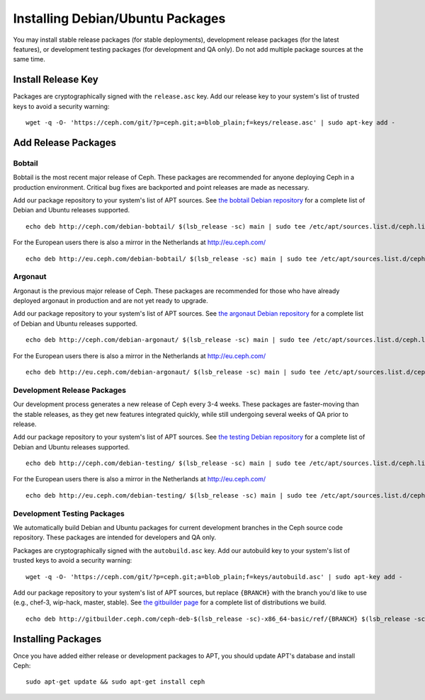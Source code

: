 ===================================
 Installing Debian/Ubuntu Packages
===================================

You may install stable release packages (for stable deployments),
development release packages (for the latest features), or development
testing packages (for development and QA only).  Do not add multiple
package sources at the same time.

Install Release Key
===================

Packages are cryptographically signed with the ``release.asc`` key.
Add our release key to your system's list of trusted keys to avoid a
security warning::

	wget -q -O- 'https://ceph.com/git/?p=ceph.git;a=blob_plain;f=keys/release.asc' | sudo apt-key add -

Add Release Packages
====================

Bobtail
-------

Bobtail is the most recent major release of Ceph. These packages are
recommended for anyone deploying Ceph in a production environment.
Critical bug fixes are backported and point releases are made as
necessary.

Add our package repository to your system's list of APT sources.  
See `the bobtail Debian repository`_ for a complete list of Debian and Ubuntu releases
supported. ::

	echo deb http://ceph.com/debian-bobtail/ $(lsb_release -sc) main | sudo tee /etc/apt/sources.list.d/ceph.list

For the European users there is also a mirror in the Netherlands at http://eu.ceph.com/ ::

	echo deb http://eu.ceph.com/debian-bobtail/ $(lsb_release -sc) main | sudo tee /etc/apt/sources.list.d/ceph.list

Argonaut
--------

Argonaut is the previous major release of Ceph.  These packages are
recommended for those who have already deployed argonaut in production
and are not yet ready to upgrade.

Add our package repository to your system's list of APT sources.  See
`the argonaut Debian repository`_ for a complete list of Debian and Ubuntu releases
supported. ::

	echo deb http://ceph.com/debian-argonaut/ $(lsb_release -sc) main | sudo tee /etc/apt/sources.list.d/ceph.list

For the European users there is also a mirror in the Netherlands at http://eu.ceph.com/ ::

	echo deb http://eu.ceph.com/debian-argonaut/ $(lsb_release -sc) main | sudo tee /etc/apt/sources.list.d/ceph.list
 

Development Release Packages
----------------------------

Our development process generates a new release of Ceph every 3-4
weeks.  These packages are faster-moving than the stable releases, as
they get new features integrated quickly, while still undergoing
several weeks of QA prior to release.

Add our package repository to your system's list of APT sources.  See
`the testing Debian repository`_ for a complete list of Debian and Ubuntu releases
supported. ::

	echo deb http://ceph.com/debian-testing/ $(lsb_release -sc) main | sudo tee /etc/apt/sources.list.d/ceph.list

For the European users there is also a mirror in the Netherlands at http://eu.ceph.com/ ::

	echo deb http://eu.ceph.com/debian-testing/ $(lsb_release -sc) main | sudo tee /etc/apt/sources.list.d/ceph.list


Development Testing Packages
----------------------------

We automatically build Debian and Ubuntu packages for current
development branches in the Ceph source code repository.  These
packages are intended for developers and QA only.

Packages are cryptographically signed with the ``autobuild.asc`` key.
Add our autobuild key to your system's list of trusted keys to avoid a
security warning::

	wget -q -O- 'https://ceph.com/git/?p=ceph.git;a=blob_plain;f=keys/autobuild.asc' | sudo apt-key add -

Add our package repository to your system's list of APT sources, but
replace ``{BRANCH}`` with the branch you'd like to use (e.g., chef-3,
wip-hack, master, stable).  See `the gitbuilder page`_ for a complete
list of distributions we build. ::

	echo deb http://gitbuilder.ceph.com/ceph-deb-$(lsb_release -sc)-x86_64-basic/ref/{BRANCH} $(lsb_release -sc) main | sudo tee /etc/apt/sources.list.d/ceph.list


Installing Packages
===================

Once you have added either release or development packages to APT, 
you should update APT's database and install Ceph::

	sudo apt-get update && sudo apt-get install ceph


.. _the bobtail Debian repository: http://ceph.com/debian-bobtail/dists
.. _the argonaut Debian repository: http://ceph.com/debian-argonaut/dists
.. _the testing Debian repository: http://ceph.com/debian-testing/dists
.. _the gitbuilder page: http://gitbuilder.ceph.com
